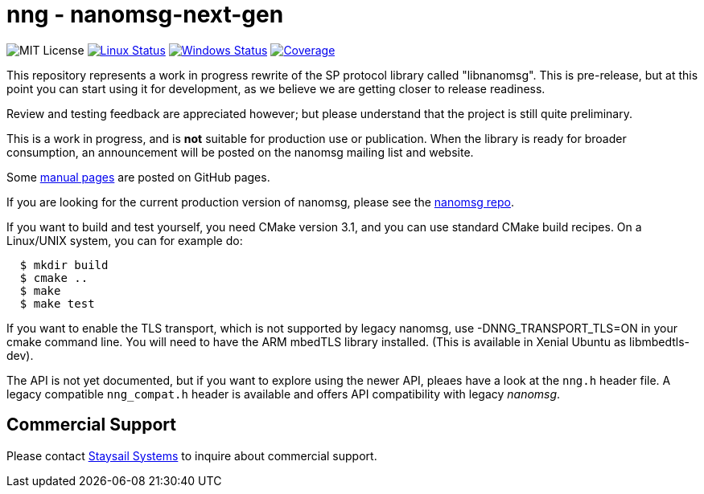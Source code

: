 = nng - nanomsg-next-gen

image:https://img.shields.io/badge/license-MIT-blue.svg[MIT License]
image:https://img.shields.io/circleci/project/github/nanomsg/nng.svg?label=[Linux Status,link="https://circleci.com/gh/nanomsg/nng"]
image:https://img.shields.io/appveyor/ci/nanomsg/nng/master.svg?label=windows[Windows Status,link="https://ci.appveyor.com/project/nanomsg/nng"]
image:https://codecov.io/gh/nanomsg/nng/branch/master/graph/badge.svg?label=coverage[Coverage,link="https://codecov.io/gh/nanomsg/nng"]

This repository represents a work in progress rewrite of the SP protocol
library called "libnanomsg".  This is pre-release, but at this point you
can start using it for development, as we believe we are getting closer
to release readiness.

Review and testing feedback are appreciated however; but please understand
that the project is still quite preliminary.

This is a work in progress, and is *not* suitable for production use or
publication.  When the library is ready for broader consumption, an
announcement will be posted on the nanomsg mailing list and website.

Some https://nanomsg.github.io/nng/man/[manual pages] are posted
on GitHub pages.

If you are looking for the current production version of nanomsg, please
see the https://github.com/nanomsg/nanomsg[nanomsg repo].

If you want to build and test yourself, you need CMake version 3.1, and
you can use standard CMake build recipes.  On a Linux/UNIX system, 
you can for example do:

[source,sh]
----
  $ mkdir build
  $ cmake ..
  $ make
  $ make test
----

If you want to enable the TLS transport, which is not supported by legacy
nanomsg, use -DNNG_TRANSPORT_TLS=ON in your cmake command line.  You will
need to have the ARM mbedTLS library installed.  (This is available in
Xenial Ubuntu as libmbedtls-dev).

The API is not yet documented, but if you want to explore using the newer
API, pleaes have a look at the `nng.h` header file.  A legacy compatible
`nng_compat.h` header is available and offers API compatibility with legacy
_nanomsg_.

== Commercial Support

Please contact mailto:info@staysail.tech[Staysail Systems, Inc.] to
inquire about commercial support.

